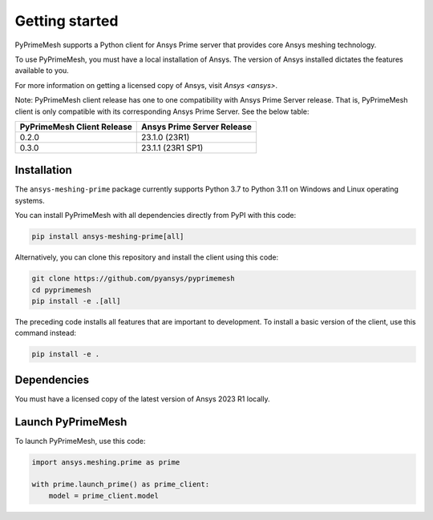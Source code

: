 .. _ref_index_getting_started:

===============
Getting started
===============

PyPrimeMesh supports a Python client for Ansys Prime server
that provides core Ansys meshing technology.

To use PyPrimeMesh, you must have a local installation of Ansys. The
version of Ansys installed dictates the features available to you.

For more information on getting a licensed copy of Ansys, visit
`Ansys <ansys>`.

Note: PyPrimeMesh client release has one to one compatibility with Ansys Prime Server release. That is, PyPrimeMesh client is only compatible with its corresponding Ansys Prime Server. See the below table:

===========================  ===========================
PyPrimeMesh Client Release   Ansys Prime Server Release
===========================  ===========================
0.2.0                        23.1.0 (23R1) 
0.3.0                        23.1.1 (23R1 SP1)
===========================  ===========================

Installation
------------

The ``ansys-meshing-prime`` package currently supports Python 3.7
to Python 3.11 on Windows and Linux operating systems.

You can install PyPrimeMesh with all dependencies directly from PyPI with this code:

.. code::

   pip install ansys-meshing-prime[all]


Alternatively, you can clone this repository and install the client using this code:

.. code::

   git clone https://github.com/pyansys/pyprimemesh
   cd pyprimemesh
   pip install -e .[all]


The preceding code installs all features that are important to development.
To install a basic version of the client, use this command instead:

.. code::

   pip install -e .


Dependencies
------------

You must have a licensed copy of the latest version of Ansys 2023 R1 locally.

Launch PyPrimeMesh
------------------

To launch PyPrimeMesh, use this code:

.. code:: python

   import ansys.meshing.prime as prime

   with prime.launch_prime() as prime_client:
       model = prime_client.model

